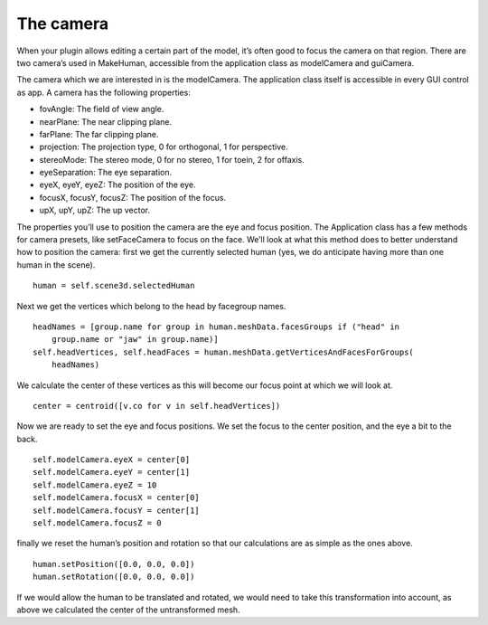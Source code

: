 
.. highlight:: python
   :linenothreshold: 5

.. _the_camera:

The camera
===========

When your plugin allows editing a certain part of the model, it’s often good to focus the camera on that region. There are two camera’s used in MakeHuman, accessible from the application class as modelCamera and guiCamera. 

The camera which we are interested in is the modelCamera. The application class itself is accessible in every GUI control as app. A camera has the following properties:

* fovAngle: The field of view angle.
* nearPlane: The near clipping plane.
* farPlane: The far clipping plane.
* projection: The projection type, 0 for orthogonal, 1 for perspective.
* stereoMode: The stereo mode, 0 for no stereo, 1 for toein, 2 for offaxis.
* eyeSeparation: The eye separation.
* eyeX, eyeY, eyeZ: The position of the eye.
* focusX, focusY, focusZ: The position of the focus.
* upX, upY, upZ: The up vector.

The properties you’ll use to position the camera are the eye and focus position. The Application class has a few methods for camera presets, like setFaceCamera to focus on the face. We’ll look at what this method does to better understand how to position the camera: first we get the currently selected human (yes, we do anticipate having more than one human in the scene).

::

    human = self.scene3d.selectedHuman

Next we get the vertices which belong to the head by facegroup names.

::

    headNames = [group.name for group in human.meshData.facesGroups if ("head" in
        group.name or "jaw" in group.name)]
    self.headVertices, self.headFaces = human.meshData.getVerticesAndFacesForGroups(
        headNames)

We calculate the center of these vertices as this will become our focus point at which we will look at.

::

    center = centroid([v.co for v in self.headVertices])

Now we are ready to set the eye and focus positions. We set the focus to the center position, and the eye a bit to the back.

::

    self.modelCamera.eyeX = center[0]
    self.modelCamera.eyeY = center[1]
    self.modelCamera.eyeZ = 10
    self.modelCamera.focusX = center[0]
    self.modelCamera.focusY = center[1]
    self.modelCamera.focusZ = 0

finally we reset the human’s position and rotation so that our calculations are as simple as the ones above.

::

    human.setPosition([0.0, 0.0, 0.0])
    human.setRotation([0.0, 0.0, 0.0])

If we would allow the human to be translated and rotated, we would need to take this transformation into account, as above we calculated the center of the untransformed mesh.
